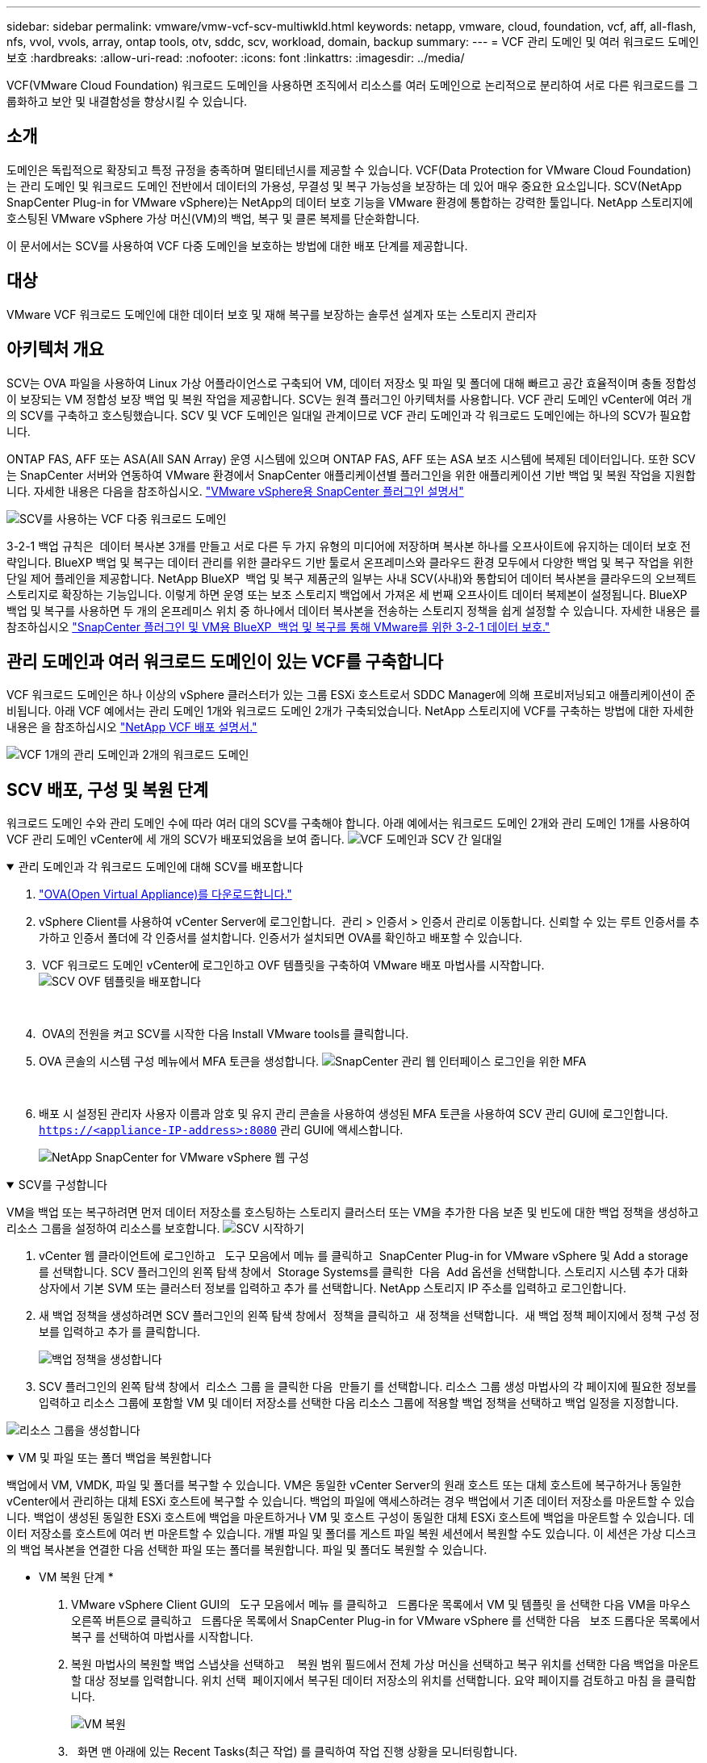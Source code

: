 ---
sidebar: sidebar 
permalink: vmware/vmw-vcf-scv-multiwkld.html 
keywords: netapp, vmware, cloud, foundation, vcf, aff, all-flash, nfs, vvol, vvols, array, ontap tools, otv, sddc, scv, workload, domain, backup 
summary:  
---
= VCF 관리 도메인 및 여러 워크로드 도메인 보호
:hardbreaks:
:allow-uri-read: 
:nofooter: 
:icons: font
:linkattrs: 
:imagesdir: ../media/


[role="lead"]
VCF(VMware Cloud Foundation) 워크로드 도메인을 사용하면 조직에서 리소스를 여러 도메인으로 논리적으로 분리하여 서로 다른 워크로드를 그룹화하고 보안 및 내결함성을 향상시킬 수 있습니다.



== 소개

도메인은 독립적으로 확장되고 특정 규정을 충족하며 멀티테넌시를 제공할 수 있습니다. VCF(Data Protection for VMware Cloud Foundation)는 관리 도메인 및 워크로드 도메인 전반에서 데이터의 가용성, 무결성 및 복구 가능성을 보장하는 데 있어 매우 중요한 요소입니다. SCV(NetApp SnapCenter Plug-in for VMware vSphere)는 NetApp의 데이터 보호 기능을 VMware 환경에 통합하는 강력한 툴입니다. NetApp 스토리지에 호스팅된 VMware vSphere 가상 머신(VM)의 백업, 복구 및 클론 복제를 단순화합니다.

이 문서에서는 SCV를 사용하여 VCF 다중 도메인을 보호하는 방법에 대한 배포 단계를 제공합니다.



== 대상

VMware VCF 워크로드 도메인에 대한 데이터 보호 및 재해 복구를 보장하는 솔루션 설계자 또는 스토리지 관리자



== 아키텍처 개요

SCV는 OVA 파일을 사용하여 Linux 가상 어플라이언스로 구축되어 VM, 데이터 저장소 및 파일 및 폴더에 대해 빠르고 공간 효율적이며 충돌 정합성이 보장되는 VM 정합성 보장 백업 및 복원 작업을 제공합니다. SCV는 원격 플러그인 아키텍처를 사용합니다. VCF 관리 도메인 vCenter에 여러 개의 SCV를 구축하고 호스팅했습니다. SCV 및 VCF 도메인은 일대일 관계이므로 VCF 관리 도메인과 각 워크로드 도메인에는 하나의 SCV가 필요합니다.

ONTAP FAS, AFF 또는 ASA(All SAN Array) 운영 시스템에 있으며 ONTAP FAS, AFF 또는 ASA 보조 시스템에 복제된 데이터입니다. 또한 SCV는 SnapCenter 서버와 연동하여 VMware 환경에서 SnapCenter 애플리케이션별 플러그인을 위한 애플리케이션 기반 백업 및 복원 작업을 지원합니다. 자세한 내용은 다음을 참조하십시오. link:https://docs.netapp.com/us-en/sc-plugin-vmware-vsphere/index.html["VMware vSphere용 SnapCenter 플러그인 설명서"]

image:vmware-vcf-aff-image50.png["SCV를 사용하는 VCF 다중 워크로드 도메인"]

3-2-1 백업 규칙은  데이터 복사본 3개를 만들고 서로 다른 두 가지 유형의 미디어에 저장하며 복사본 하나를 오프사이트에 유지하는 데이터 보호 전략입니다. BlueXP 백업 및 복구는 데이터 관리를 위한 클라우드 기반 툴로서 온프레미스와 클라우드 환경 모두에서 다양한 백업 및 복구 작업을 위한 단일 제어 플레인을 제공합니다. NetApp BlueXP  백업 및 복구 제품군의 일부는 사내 SCV(사내)와 통합되어 데이터 복사본을 클라우드의 오브젝트 스토리지로 확장하는 기능입니다. 이렇게 하면 운영 또는 보조 스토리지 백업에서 가져온 세 번째 오프사이트 데이터 복제본이 설정됩니다. BlueXP 백업 및 복구를 사용하면 두 개의 온프레미스 위치 중 하나에서 데이터 복사본을 전송하는 스토리지 정책을 쉽게 설정할 수 있습니다. 자세한 내용은 를 참조하십시오 link:https://docs.netapp.com/us-en/netapp-solutions/ehc/bxp-scv-hybrid-solution.html["SnapCenter 플러그인 및 VM용 BlueXP  백업 및 복구를 통해 VMware를 위한 3-2-1 데이터 보호."]



== 관리 도메인과 여러 워크로드 도메인이 있는 VCF를 구축합니다

VCF 워크로드 도메인은 하나 이상의 vSphere 클러스터가 있는 그룹 ESXi 호스트로서 SDDC Manager에 의해 프로비저닝되고 애플리케이션이 준비됩니다. 아래 VCF 예에서는 관리 도메인 1개와 워크로드 도메인 2개가 구축되었습니다. NetApp 스토리지에 VCF를 구축하는 방법에 대한 자세한 내용은 을 참조하십시오 link:vmw-vcf-overview.html["NetApp VCF 배포 설명서."]

image:vmware-vcf-aff-image51.png["VCF 1개의 관리 도메인과 2개의 워크로드 도메인"]



== SCV 배포, 구성 및 복원 단계

워크로드 도메인 수와 관리 도메인 수에 따라 여러 대의 SCV를 구축해야 합니다. 아래 예에서는 워크로드 도메인 2개와 관리 도메인 1개를 사용하여 VCF 관리 도메인 vCenter에 세 개의 SCV가 배포되었음을 보여 줍니다. image:vmware-vcf-aff-image63.png["VCF 도메인과 SCV 간 일대일"]

.관리 도메인과 각 워크로드 도메인에 대해 SCV를 배포합니다  
[%collapsible%open]
====
. link:https://docs.netapp.com/us-en/sc-plugin-vmware-vsphere/scpivs44_download_the_ova_open_virtual_appliance.html["OVA(Open Virtual Appliance)를 다운로드합니다."]
. vSphere Client를 사용하여 vCenter Server에 로그인합니다.  관리 > 인증서 > 인증서 관리로 이동합니다. 신뢰할 수 있는 루트 인증서를 추가하고 인증서 폴더에 각 인증서를 설치합니다. 인증서가 설치되면 OVA를 확인하고 배포할 수 있습니다.
.  VCF 워크로드 도메인 vCenter에 로그인하고 OVF 템플릿을 구축하여 VMware 배포 마법사를 시작합니다. image:vmware-vcf-aff-image52.png["SCV OVF 템플릿을 배포합니다"]
+
{nbsp}

.  OVA의 전원을 켜고 SCV를 시작한 다음 Install VMware tools를 클릭합니다.
. OVA 콘솔의 시스템 구성 메뉴에서 MFA 토큰을 생성합니다. image:vmware-vcf-aff-image53.png["SnapCenter 관리 웹 인터페이스 로그인을 위한 MFA"]
+
{nbsp}

. 배포 시 설정된 관리자 사용자 이름과 암호 및 유지 관리 콘솔을 사용하여 생성된 MFA 토큰을 사용하여 SCV 관리 GUI에 로그인합니다.
`https://<appliance-IP-address>:8080` 관리 GUI에 액세스합니다.
+
image:vmware-vcf-aff-image54.png["NetApp SnapCenter for VMware vSphere 웹 구성"]



====
.SCV를 구성합니다
[%collapsible%open]
====
VM을 백업 또는 복구하려면 먼저 데이터 저장소를 호스팅하는 스토리지 클러스터 또는 VM을 추가한 다음 보존 및 빈도에 대한 백업 정책을 생성하고 리소스 그룹을 설정하여 리소스를 보호합니다. image:vmware-vcf-aff-image55.png["SCV 시작하기"]

. vCenter 웹 클라이언트에 로그인하고   도구 모음에서 메뉴 를 클릭하고  SnapCenter Plug-in for VMware vSphere 및 Add a storage 를 선택합니다. SCV 플러그인의 왼쪽 탐색 창에서  Storage Systems를 클릭한  다음  Add 옵션을 선택합니다. 스토리지 시스템 추가 대화 상자에서 기본 SVM 또는 클러스터 정보를 입력하고 추가 를 선택합니다. NetApp 스토리지 IP 주소를 입력하고 로그인합니다.
. 새 백업 정책을 생성하려면 SCV 플러그인의 왼쪽 탐색 창에서  정책을 클릭하고  새 정책을 선택합니다.  새 백업 정책 페이지에서 정책 구성 정보를 입력하고 추가 를 클릭합니다.
+
image:vmware-vcf-aff-image56.png["백업 정책을 생성합니다"]

. SCV 플러그인의 왼쪽 탐색 창에서  리소스 그룹 을 클릭한 다음  만들기 를 선택합니다. 리소스 그룹 생성 마법사의 각 페이지에 필요한 정보를 입력하고 리소스 그룹에 포함할 VM 및 데이터 저장소를 선택한 다음 리소스 그룹에 적용할 백업 정책을 선택하고 백업 일정을 지정합니다.


image:vmware-vcf-aff-image57.png["리소스 그룹을 생성합니다"]

====
.VM 및 파일 또는 폴더 백업을 복원합니다
[%collapsible%open]
====
백업에서 VM, VMDK, 파일 및 폴더를 복구할 수 있습니다. VM은 동일한 vCenter Server의 원래 호스트 또는 대체 호스트에 복구하거나 동일한 vCenter에서 관리하는 대체 ESXi 호스트에 복구할 수 있습니다. 백업의 파일에 액세스하려는 경우 백업에서 기존 데이터 저장소를 마운트할 수 있습니다. 백업이 생성된 동일한 ESXi 호스트에 백업을 마운트하거나 VM 및 호스트 구성이 동일한 대체 ESXi 호스트에 백업을 마운트할 수 있습니다. 데이터 저장소를 호스트에 여러 번 마운트할 수 있습니다. 개별 파일 및 폴더를 게스트 파일 복원 세션에서 복원할 수도 있습니다. 이 세션은 가상 디스크의 백업 복사본을 연결한 다음 선택한 파일 또는 폴더를 복원합니다. 파일 및 폴더도 복원할 수 있습니다.

* VM 복원 단계 *

. VMware vSphere Client GUI의   도구 모음에서 메뉴 를 클릭하고   드롭다운 목록에서 VM 및 템플릿 을 선택한 다음 VM을 마우스 오른쪽 버튼으로 클릭하고   드롭다운 목록에서 SnapCenter Plug-in for VMware vSphere 를 선택한 다음   보조 드롭다운 목록에서 복구 를 선택하여 마법사를 시작합니다.
. 복원 마법사의 복원할 백업 스냅샷을 선택하고    복원 범위 필드에서 전체 가상 머신을 선택하고 복구 위치를 선택한 다음 백업을 마운트할 대상 정보를 입력합니다. 위치 선택  페이지에서 복구된 데이터 저장소의 위치를 선택합니다. 요약 페이지를 검토하고 마침 을 클릭합니다.
+
image:vmware-vcf-aff-image59.png["VM 복원"]

.   화면 맨 아래에 있는 Recent Tasks(최근 작업) 를 클릭하여 작업 진행 상황을 모니터링합니다.


* 데이터 저장소 복구 단계 *

. 데이터 저장소를 마우스 오른쪽 버튼으로 클릭하고 SnapCenter Plug-in for VMware vSphere > Mount Backup을 선택합니다.
. Mount Datastore 페이지에서 백업과 백업 위치(운영 또는 보조)를 선택한 다음 Mount 를 클릭합니다.


image:vmware-vcf-aff-image62.png["데이터 저장소 복원"]

* 파일 및 폴더 복원 단계 *

. 게스트 파일 또는 폴더 복구 작업을 위한 가상 연결 디스크를 사용하는 경우, 연결하기 전에 대상 VM에 자격 증명이 구성되어 있어야 합니다. SnapCenter Plug-in for VMware vSphere의  Plug-ins에서  Guest File Restore and Run as Credentials 섹션을 선택하고 사용자 자격 증명을 입력합니다. 사용자 이름의 경우 "관리자"를 입력해야 합니다.
+
image:vmware-vcf-aff-image60.png["자격 증명을 복원합니다"]

. vSphere Client에서 VM을 마우스 오른쪽 버튼으로 클릭하고  SnapCenter Plug-in for VMware vSphere > 게스트 파일 복원을 선택합니다. 복구 범위  페이지에서 백업 이름, VMDK 가상 디스크 및 위치 – 기본 또는 보조 를 지정합니다. Summary(요약)를 클릭하여 확인합니다.
+
image:vmware-vcf-aff-image61.png["파일 및 폴더 복원"]



====
VCP 다중 도메인용 NetApp SnapCenter는 데이터 보호를 중앙 집중화하고, NetApp 스냅샷을 사용하여 백업에 필요한 시간과 스토리지 공간을 효율적으로 줄이며, 강력한 백업 및 복제 기능을 통해 대규모 VMware 환경을 지원하며, 전체 VM, 특정 VMDK 또는 개별 파일을 세부적으로 복구할 수 있습니다.



== SCV를 사용하여 VCF 다중 도메인 보호를 위한 비디오 데모입니다

.NetApp SCV를 사용하여 VMware VCF 다중 도메인을 보호합니다
video::25a5a06c-1def-4aa4-ab00-b28100142194[panopto,width=360]